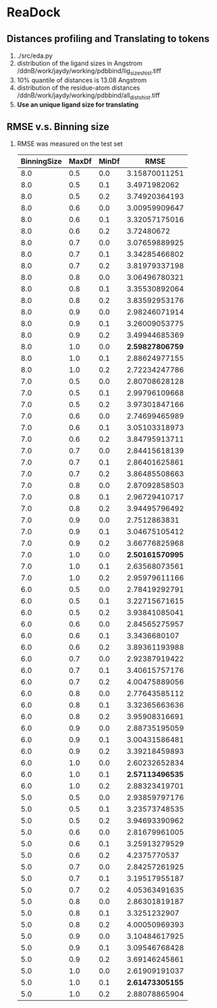 * ReaDock

** Distances profiling and Translating to tokens
1. ./src/eda.py
2. distribution of the ligand sizes in Angstrom
   /ddnB/work/jaydy/working/pdbbind/lig_sizes_hist.tiff
3. 10% quantile of distances is 13.08 Angstrom
4. distribution of the residue-atom distances
   /ddnB/work/jaydy/working/pdbbind/all_dists_hist.tiff
5. *Use an unique ligand size for translating*

** RMSE v.s. Binning size
1. RMSE was measured on the test set
   | BinningSize | MaxDf | MinDf |            RMSE |
   |-------------+-------+-------+-----------------|
   |         8.0 |   0.5 |   0.0 |   3.15870011251 |
   |         8.0 |   0.5 |   0.1 |    3.4971982062 |
   |         8.0 |   0.5 |   0.2 |   3.74920364193 |
   |         8.0 |   0.6 |   0.0 |   3.00959909647 |
   |         8.0 |   0.6 |   0.1 |   3.32057175016 |
   |         8.0 |   0.6 |   0.2 |      3.72480672 |
   |         8.0 |   0.7 |   0.0 |   3.07659889925 |
   |         8.0 |   0.7 |   0.1 |   3.34285466802 |
   |         8.0 |   0.7 |   0.2 |   3.81979337198 |
   |         8.0 |   0.8 |   0.0 |   3.06496780321 |
   |         8.0 |   0.8 |   0.1 |   3.35530892064 |
   |         8.0 |   0.8 |   0.2 |   3.83592953176 |
   |         8.0 |   0.9 |   0.0 |   2.98246071914 |
   |         8.0 |   0.9 |   0.1 |   3.26009053775 |
   |         8.0 |   0.9 |   0.2 |   3.49944685369 |
   |         8.0 |   1.0 |   0.0 | *2.59827806759* |
   |         8.0 |   1.0 |   0.1 |   2.88624977155 |
   |         8.0 |   1.0 |   0.2 |   2.72234247786 |
   |-------------+-------+-------+-----------------|
   |         7.0 |   0.5 |   0.0 |   2.80708628128 |
   |         7.0 |   0.5 |   0.1 |   2.99796109668 |
   |         7.0 |   0.5 |   0.2 |   3.97301847166 |
   |         7.0 |   0.6 |   0.0 |   2.74699465989 |
   |         7.0 |   0.6 |   0.1 |   3.05103318973 |
   |         7.0 |   0.6 |   0.2 |   3.84795913711 |
   |         7.0 |   0.7 |   0.0 |   2.84415618139 |
   |         7.0 |   0.7 |   0.1 |   2.86401625861 |
   |         7.0 |   0.7 |   0.2 |   3.86485508663 |
   |         7.0 |   0.8 |   0.0 |   2.87092858503 |
   |         7.0 |   0.8 |   0.1 |   2.96729410717 |
   |         7.0 |   0.8 |   0.2 |   3.94495796492 |
   |         7.0 |   0.9 |   0.0 |    2.7512863831 |
   |         7.0 |   0.9 |   0.1 |   3.04675105412 |
   |         7.0 |   0.9 |   0.2 |   3.66776825968 |
   |         7.0 |   1.0 |   0.0 | *2.50161570995* |
   |         7.0 |   1.0 |   0.1 |   2.63568073561 |
   |         7.0 |   1.0 |   0.2 |   2.95979611166 |
   |-------------+-------+-------+-----------------|
   |         6.0 |   0.5 |   0.0 |   2.78419292791 |
   |         6.0 |   0.5 |   0.1 |   3.22715671615 |
   |         6.0 |   0.5 |   0.2 |   3.93841085041 |
   |         6.0 |   0.6 |   0.0 |   2.84565275957 |
   |         6.0 |   0.6 |   0.1 |    3.3436680107 |
   |         6.0 |   0.6 |   0.2 |   3.89361193988 |
   |         6.0 |   0.7 |   0.0 |   2.92387919422 |
   |         6.0 |   0.7 |   0.1 |   3.40615757176 |
   |         6.0 |   0.7 |   0.2 |   4.00475889056 |
   |         6.0 |   0.8 |   0.0 |   2.77643585112 |
   |         6.0 |   0.8 |   0.1 |   3.32365663636 |
   |         6.0 |   0.8 |   0.2 |   3.95908316691 |
   |         6.0 |   0.9 |   0.0 |   2.88735195059 |
   |         6.0 |   0.9 |   0.1 |   3.00431586481 |
   |         6.0 |   0.9 |   0.2 |   3.39218459893 |
   |         6.0 |   1.0 |   0.0 |   2.60232652834 |
   |         6.0 |   1.0 |   0.1 | *2.57113496535* |
   |         6.0 |   1.0 |   0.2 |   2.88323419701 |
   |-------------+-------+-------+-----------------|
   |         5.0 |   0.5 |   0.0 |   2.93859797176 |
   |         5.0 |   0.5 |   0.1 |   3.23573748535 |
   |         5.0 |   0.5 |   0.2 |   3.94693390962 |
   |         5.0 |   0.6 |   0.0 |   2.81679961005 |
   |         5.0 |   0.6 |   0.1 |   3.25913279529 |
   |         5.0 |   0.6 |   0.2 |    4.2375770537 |
   |         5.0 |   0.7 |   0.0 |   2.84257261925 |
   |         5.0 |   0.7 |   0.1 |   3.19517955187 |
   |         5.0 |   0.7 |   0.2 |   4.05363491635 |
   |         5.0 |   0.8 |   0.0 |   2.86301819187 |
   |         5.0 |   0.8 |   0.1 |    3.3251232907 |
   |         5.0 |   0.8 |   0.2 |   4.00050969393 |
   |         5.0 |   0.9 |   0.0 |   3.10484617925 |
   |         5.0 |   0.9 |   0.1 |   3.09546768428 |
   |         5.0 |   0.9 |   0.2 |   3.69146245861 |
   |         5.0 |   1.0 |   0.0 |   2.61909191037 |
   |         5.0 |   1.0 |   0.1 | *2.61473305155* |
   |         5.0 |   1.0 |   0.2 |   2.88078865904 |
